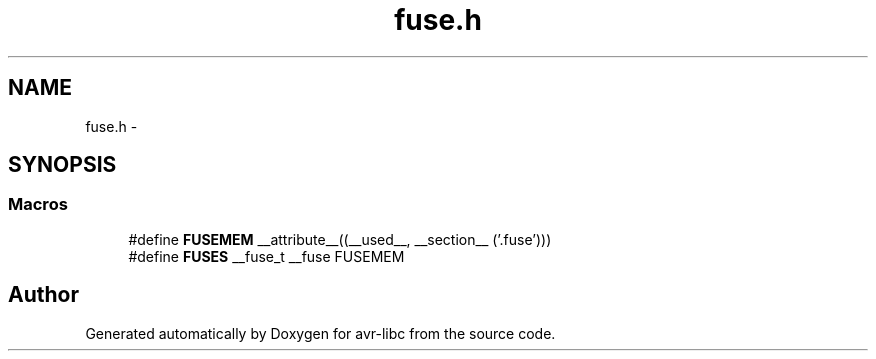 .TH "fuse.h" 3 "Tue Aug 12 2014" "Version 1.8.1" "avr-libc" \" -*- nroff -*-
.ad l
.nh
.SH NAME
fuse.h \- 
.SH SYNOPSIS
.br
.PP
.SS "Macros"

.in +1c
.ti -1c
.RI "#define \fBFUSEMEM\fP   __attribute__((__used__, __section__ ('\&.fuse')))"
.br
.ti -1c
.RI "#define \fBFUSES\fP   __fuse_t __fuse FUSEMEM"
.br
.in -1c
.SH "Author"
.PP 
Generated automatically by Doxygen for avr-libc from the source code\&.
